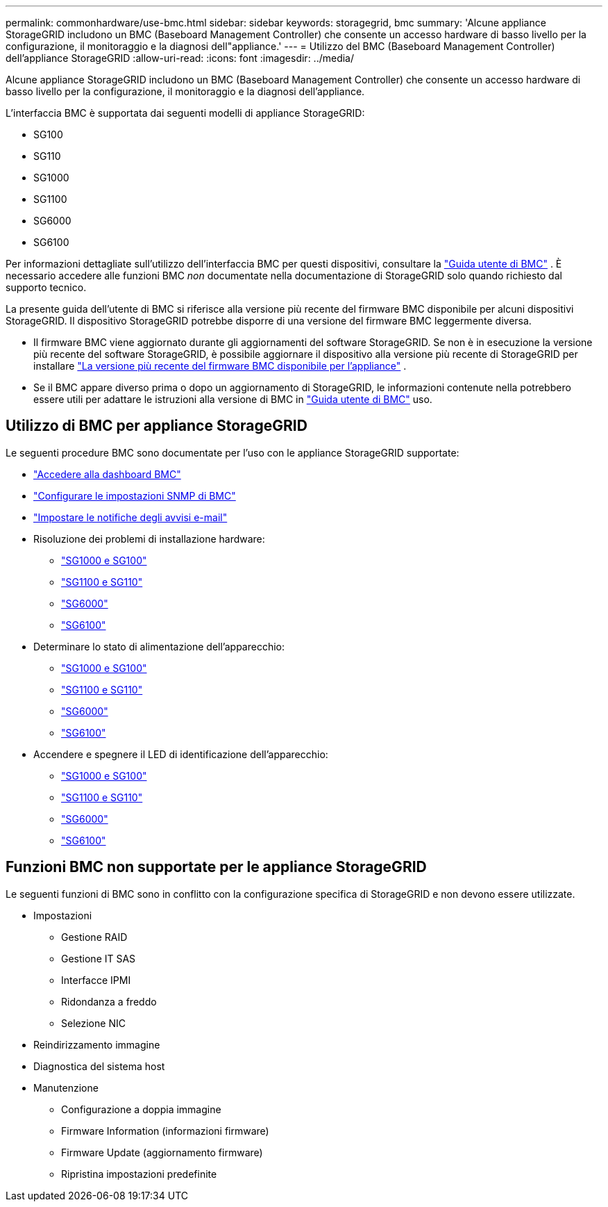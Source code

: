 ---
permalink: commonhardware/use-bmc.html 
sidebar: sidebar 
keywords: storagegrid, bmc 
summary: 'Alcune appliance StorageGRID includono un BMC (Baseboard Management Controller) che consente un accesso hardware di basso livello per la configurazione, il monitoraggio e la diagnosi dell"appliance.' 
---
= Utilizzo del BMC (Baseboard Management Controller) dell'appliance StorageGRID
:allow-uri-read: 
:icons: font
:imagesdir: ../media/


[role="lead"]
Alcune appliance StorageGRID includono un BMC (Baseboard Management Controller) che consente un accesso hardware di basso livello per la configurazione, il monitoraggio e la diagnosi dell'appliance.

L'interfaccia BMC è supportata dai seguenti modelli di appliance StorageGRID:

* SG100
* SG110
* SG1000
* SG1100
* SG6000
* SG6100


Per informazioni dettagliate sull'utilizzo dell'interfaccia BMC per questi dispositivi, consultare la https://kb.netapp.com/hybrid/StorageGRID/Platforms/How_to_use_StorageGRID_Appliance_BMC_with_vendor_supplied_user_guide["Guida utente di BMC"^] . È necessario accedere alle funzioni BMC _non_ documentate nella documentazione di StorageGRID solo quando richiesto dal supporto tecnico.

La presente guida dell'utente di BMC si riferisce alla versione più recente del firmware BMC disponibile per alcuni dispositivi StorageGRID. Il dispositivo StorageGRID potrebbe disporre di una versione del firmware BMC leggermente diversa.

* Il firmware BMC viene aggiornato durante gli aggiornamenti del software StorageGRID. Se non è in esecuzione la versione più recente del software StorageGRID, è possibile aggiornare il dispositivo alla versione più recente di StorageGRID per installare https://docs.netapp.com/us-en/storagegrid/upgrade/how-your-system-is-affected-during-upgrade.html#appliance-firmware-is-upgraded["La versione più recente del firmware BMC disponibile per l'appliance"] .
* Se il BMC appare diverso prima o dopo un aggiornamento di StorageGRID, le informazioni contenute nella potrebbero essere utili per adattare le istruzioni alla versione di BMC in https://kb.netapp.com/hybrid/StorageGRID/Platforms/How_to_use_StorageGRID_Appliance_BMC_with_vendor_supplied_user_guide["Guida utente di BMC"^] uso.




== Utilizzo di BMC per appliance StorageGRID

Le seguenti procedure BMC sono documentate per l'uso con le appliance StorageGRID supportate:

* link:../installconfig/accessing-bmc-interface.html["Accedere alla dashboard BMC"]
* link:../installconfig/configuring-snmp-settings-for-bmc.html["Configurare le impostazioni SNMP di BMC"]
* link:../installconfig/setting-up-email-notifications-for-alerts.html["Impostare le notifiche degli avvisi e-mail"]
* Risoluzione dei problemi di installazione hardware:
+
** link:../installconfig/troubleshooting-hardware-installation-sg100-and-sg1000.html["SG1000 e SG100"]
** link:../installconfig/troubleshooting-hardware-installation-sg110-and-sg1100.html["SG1100 e SG110"]
** link:../installconfig/troubleshooting-hardware-installation.html["SG6000"]
** link:../installconfig/troubleshooting-hardware-installation-sg6100.html["SG6100"]


* Determinare lo stato di alimentazione dell'apparecchio:
+
** link:../sg100-1000/shut-down-sg100-and-sg1000.html["SG1000 e SG100"]
** link:../sg110-1100/power-sg110-and-sg1100-off-on.html["SG1100 e SG110"]
** link:../sg6000/power-sg6000-cn-controller-off-on.html["SG6000"]
** link:../sg6100/power-sgf6112-off-on.html["SG6100"]


* Accendere e spegnere il LED di identificazione dell'apparecchio:
+
** link:../sg100-1000/turning-controller-identify-led-on-and-off.html["SG1000 e SG100"]
** link:../sg110-1100/turning-sg110-and-sg1100-identify-led-on-and-off.html["SG1100 e SG110"]
** link:../sg6000/turning-controller-identify-led-on-and-off.html["SG6000"]
** link:../sg6100/turning-sgf6112-identify-led-on-and-off.html["SG6100"]






== Funzioni BMC non supportate per le appliance StorageGRID

Le seguenti funzioni di BMC sono in conflitto con la configurazione specifica di StorageGRID e non devono essere utilizzate.

* Impostazioni
+
** Gestione RAID
** Gestione IT SAS
** Interfacce IPMI
** Ridondanza a freddo
** Selezione NIC


* Reindirizzamento immagine
* Diagnostica del sistema host
* Manutenzione
+
** Configurazione a doppia immagine
** Firmware Information (informazioni firmware)
** Firmware Update (aggiornamento firmware)
** Ripristina impostazioni predefinite



